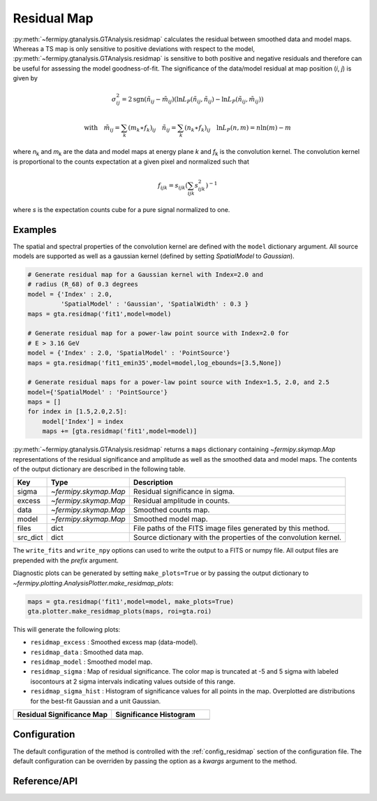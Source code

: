 .. _residmap:

Residual Map
============

:py:meth:`~fermipy.gtanalysis.GTAnalysis.residmap` calculates the
residual between smoothed data and model maps.  Whereas a TS map is
only sensitive to positive deviations with respect to the model,
:py:meth:`~fermipy.gtanalysis.GTAnalysis.residmap` is sensitive to
both positive and negative residuals and therefore can be useful for
assessing the model goodness-of-fit.  The significance of the
data/model residual at map position (*i*, *j*) is given by

.. math::

   \sigma_{ij}^2 = 2 \mathrm{sgn}(\tilde{n}_{ij} - \tilde{m}_{ij}) 
   \left(\ln L_{P}(\tilde{n}_{ij},\tilde{n}_{ij}) - \ln L_{P}(\tilde{n}_{ij},\tilde{m}_{ij})\right)

.. math::
   
   \mathrm{with} \quad
   \tilde{m}_{ij} = \sum_{k} (m_{k} \ast f_{k})_{ij} \quad \tilde{n}_{ij} = \sum_{k}(n_{k} \ast f_{k})_{ij}
   \quad \ln L_{P}(n,m) = n\ln(m) - m

where *n*\ :sub:`k` and *m*\ :sub:`k` are the data and model maps at
energy plane *k* and *f*\ :sub:`k` is the convolution kernel.  The
convolution kernel is proportional to the counts expectation at a
given pixel and normalized such that

.. math::

   f_{ijk} = s_{ijk} \left(\sum_{ijk} s_{ijk}^{2}\right)^{-1}
   
where *s* is the expectation counts cube for a pure signal normalized to one.

Examples
--------

The spatial and spectral properties of the convolution kernel are
defined with the ``model`` dictionary argument.  All source models are
supported as well as a gaussian kernel (defined by setting
*SpatialModel* to *Gaussian*).

.. code-block:: python
   
   # Generate residual map for a Gaussian kernel with Index=2.0 and
   # radius (R_68) of 0.3 degrees   
   model = {'Index' : 2.0, 
            'SpatialModel' : 'Gaussian', 'SpatialWidth' : 0.3 }
   maps = gta.residmap('fit1',model=model)

   # Generate residual map for a power-law point source with Index=2.0 for
   # E > 3.16 GeV
   model = {'Index' : 2.0, 'SpatialModel' : 'PointSource'}
   maps = gta.residmap('fit1_emin35',model=model,log_ebounds=[3.5,None])

   # Generate residual maps for a power-law point source with Index=1.5, 2.0, and 2.5
   model={'SpatialModel' : 'PointSource'}
   maps = []
   for index in [1.5,2.0,2.5]:
       model['Index'] = index
       maps += [gta.residmap('fit1',model=model)]

:py:meth:`~fermipy.gtanalysis.GTAnalysis.residmap` returns a ``maps``
dictionary containing `~fermipy.skymap.Map` representations of the
residual significance and amplitude as well as the smoothed data and
model maps.  The contents of the output dictionary are described in
the following table.

============= ====================== ======================================
Key           Type                   Description
============= ====================== ======================================
sigma         `~fermipy.skymap.Map`  Residual significance in sigma.
excess        `~fermipy.skymap.Map`  Residual amplitude in counts.
data          `~fermipy.skymap.Map`  Smoothed counts map.
model         `~fermipy.skymap.Map`  Smoothed model map.
files         dict                   File paths of the FITS image
                                     files generated by this method. 
src_dict      dict                   Source dictionary with the
                                     properties of the convolution kernel. 
============= ====================== ======================================

The ``write_fits`` and ``write_npy`` options can used to write the
output to a FITS or numpy file.  All output files are prepended with
the `prefix` argument.

Diagnostic plots can be generated by setting ``make_plots=True`` or by
passing the output dictionary to
`~fermipy.plotting.AnalysisPlotter.make_residmap_plots`:

.. code-block:: python
   
   maps = gta.residmap('fit1',model=model, make_plots=True)
   gta.plotter.make_residmap_plots(maps, roi=gta.roi)

This will generate the following plots:

* ``residmap_excess`` : Smoothed excess map (data-model).

* ``residmap_data`` : Smoothed data map.

* ``residmap_model`` : Smoothed model map.
  
* ``residmap_sigma`` : Map of residual significance.  The color map is
  truncated at -5 and 5 sigma with labeled isocontours at 2 sigma intervals
  indicating values outside of this range.

* ``residmap_sigma_hist`` : Histogram of significance values for all
  points in the map. Overplotted are distributions for the best-fit
  Gaussian and a unit Gaussian.

.. |image_sigma| image:: residmap_gaussian_sigma.png
   :width: 100%
   
.. |image_excess| image:: residmap_gaussian_excess.png
   :width: 100%

.. |image_sigma_hist| image:: residmap_gaussian_sigma_hist.png
   :width: 100%

.. csv-table::
   :header: Residual Significance Map, Significance Histogram
   :widths: 50, 50
           
   |image_sigma|, |image_sigma_hist|

Configuration
-------------

The default configuration of the method is controlled with the
:ref:`config_residmap` section of the configuration file.  The default
configuration can be overriden by passing the option as a *kwargs*
argument to the method.

.. csv-table:: *residmap* Options
   :header:    Option, Default, Description
   :file: ../config/residmap.csv
   :delim: tab
   :widths: 10,10,80
   
Reference/API
-------------

.. automethod:: fermipy.gtanalysis.GTAnalysis.residmap
   :noindex:

